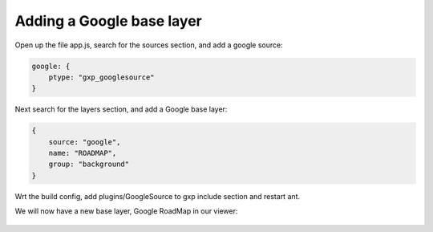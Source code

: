 .. _gxp.viewer.googlelayer:

Adding a Google base layer
==========================
Open up the file app.js, search for the sources section, and add a google source:

.. code-block:: javascript

    google: {
        ptype: "gxp_googlesource"
    }

Next search for the layers section, and add a Google base layer:

.. code-block:: javascript

    {
        source: "google",
        name: "ROADMAP",
        group: "background"
    }

Wrt the build config, add plugins/GoogleSource to gxp include section and restart ant.

We will now have a new base layer, Google RoadMap in our viewer:

  .. figure:: gxp-img11.png
     :align: center
     :width: 1000px
